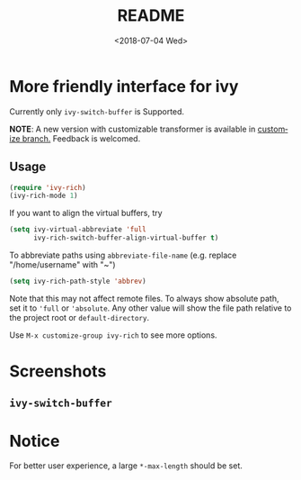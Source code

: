 #+OPTIONS: ':nil *:t -:t ::t <:t H:5 \n:nil ^:{} arch:headline author:t
#+OPTIONS: broken-links:nil c:nil creator:nil d:(not "LOGBOOK") date:t e:t
#+OPTIONS: email:nil f:t inline:t num:t p:nil pri:nil prop:nil stat:t tags:t
#+OPTIONS: tasks:t tex:t timestamp:t title:t toc:t todo:t |:t
#+TITLE: README
#+DATE: <2018-07-04 Wed>
#+LANGUAGE: en
#+SELECT_TAGS: export
#+EXCLUDE_TAGS: noexport
#+CREATOR: Emacs 25.1.1 (Org mode 9.0.1)
#+OPTIONS: html-link-use-abs-url:nil html-postamble:auto html-preamble:t
#+OPTIONS: html-scripts:t html-style:t html5-fancy:nil tex:t
#+HTML_DOCTYPE: xhtml-strict
#+HTML_CONTAINER: div
#+DESCRIPTION:
#+KEYWORDS:
#+HTML_LINK_HOME:
#+HTML_LINK_UP:
#+HTML_MATHJAX:
#+HTML_HEAD:
#+HTML_HEAD_EXTRA:
#+SUBTITLE:
#+INFOJS_OPT:
#+CREATOR: <a href="http://www.gnu.org/software/emacs/">Emacs</a> 25.1.1 (<a href="http://orgmode.org">Org</a> mode 9.0.1)
#+LATEX_HEADER:

* More friendly interface for ivy

Currently only ~ivy-switch-buffer~ is Supported.

*NOTE*: A new version with customizable transformer is available in [[https://github.com/Yevgnen/ivy-rich/tree/customize][customize
branch.]] Feedback is welcomed.

** Usage

#+BEGIN_SRC emacs-lisp
  (require 'ivy-rich)
  (ivy-rich-mode 1)
#+END_SRC

If you want to align the virtual buffers, try
#+BEGIN_SRC emacs-lisp
  (setq ivy-virtual-abbreviate 'full
        ivy-rich-switch-buffer-align-virtual-buffer t)
#+END_SRC

To abbreviate paths using ~abbreviate-file-name~  (e.g. replace "/home/username" with "~")
#+BEGIN_SRC emacs-lisp
  (setq ivy-rich-path-style 'abbrev)
#+END_SRC
Note that this may not affect remote files. To always show absolute path, set it
to ='full= or ='absolute=. Any other value will show the file path relative to
the project root or =default-directory=.

Use =M-x customize-group ivy-rich= to see more options.

* Screenshots

** ~ivy-switch-buffer~
[[file:screenshots/buffer.png]]

* Notice

For better user experience, a large ~*-max-length~ should be set.
